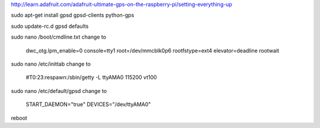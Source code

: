 .. index

http://learn.adafruit.com/adafruit-ultimate-gps-on-the-raspberry-pi/setting-everything-up


sudo apt-get install gpsd gpsd-clients python-gps


sudo update-rc.d gpsd defaults


sudo nano /boot/cmdline.txt
change to
    dwc_otg.lpm_enable=0 console=tty1 root=/dev/mmcblk0p6 rootfstype=ext4 elevator=deadline rootwait

sudo nano /etc/inittab
change to
    #T0:23:respawn:/sbin/getty -L ttyAMA0 115200 vt100

sudo nano /etc/default/gpsd
change to
    START_DAEMON="true"
    DEVICES="/dev/ttyAMA0"


reboot

